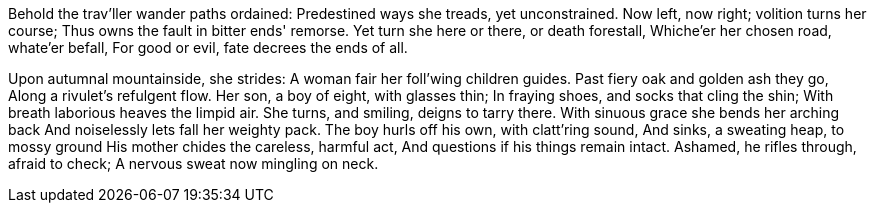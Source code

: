 Behold the trav'ller wander paths ordained:
Predestined ways she treads, yet unconstrained.
Now left, now right; volition turns her course;
Thus owns the fault in bitter ends' remorse.
Yet turn she here or there, or death forestall,
Whiche'er her chosen road, whate'er befall,
For good or evil, fate decrees the ends of all.

*******

Upon autumnal mountainside, she strides:
A woman fair her foll'wing children guides.
Past fiery oak and golden ash they go,
Along a rivulet's refulgent flow.
Her son, a boy of eight, with glasses thin;
In fraying shoes, and socks that cling the shin;
With breath laborious heaves the limpid air.
She turns, and smiling, deigns to tarry there.
With sinuous grace she bends her arching back
And noiselessly lets fall her weighty pack.
The boy hurls off his own, with clatt'ring sound,
And sinks, a sweating heap, to mossy ground
His mother chides the careless, harmful act,
And questions if his things remain intact.
Ashamed, he rifles through, afraid to check;
A nervous sweat now mingling on neck.
